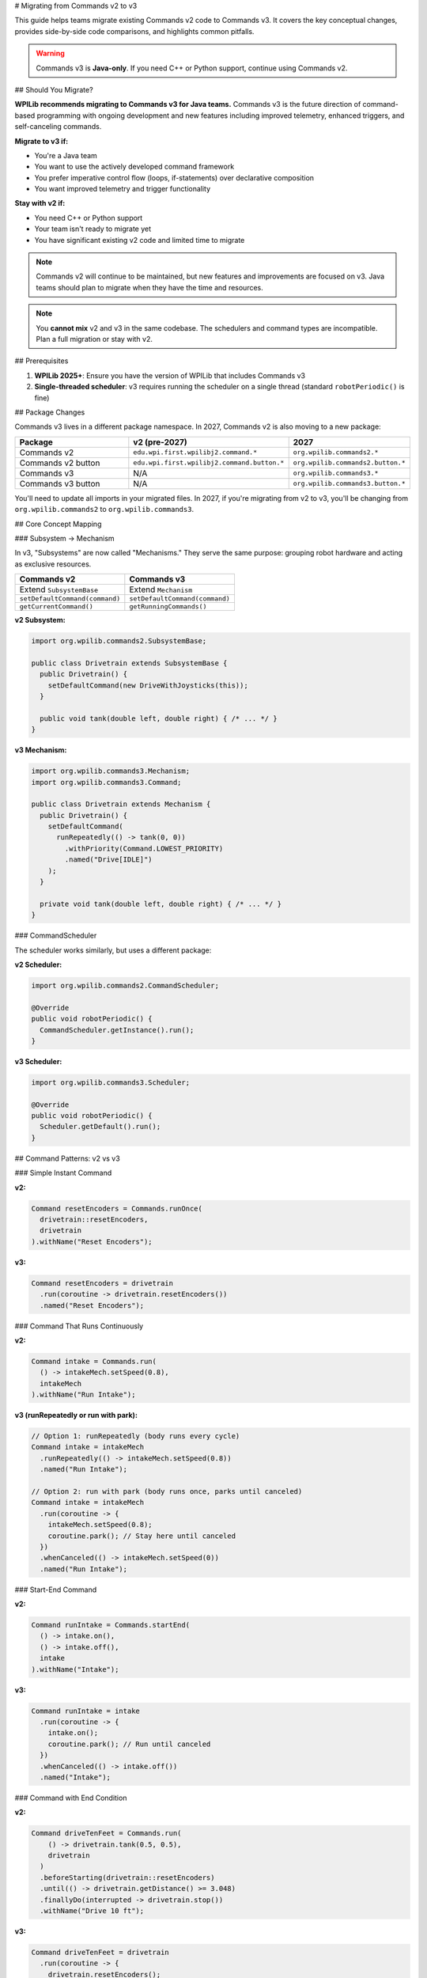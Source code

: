 # Migrating from Commands v2 to v3

This guide helps teams migrate existing Commands v2 code to Commands v3. It covers the key conceptual changes, provides side-by-side code comparisons, and highlights common pitfalls.

.. warning::
   Commands v3 is **Java-only**. If you need C++ or Python support, continue using Commands v2.

## Should You Migrate?

**WPILib recommends migrating to Commands v3 for Java teams.** Commands v3 is the future direction of command-based programming with ongoing development and new features including improved telemetry, enhanced triggers, and self-canceling commands.

**Migrate to v3 if:**

- You're a Java team
- You want to use the actively developed command framework
- You prefer imperative control flow (loops, if-statements) over declarative composition
- You want improved telemetry and trigger functionality

**Stay with v2 if:**

- You need C++ or Python support
- Your team isn't ready to migrate yet
- You have significant existing v2 code and limited time to migrate

.. note::
   Commands v2 will continue to be maintained, but new features and improvements are focused on v3. Java teams should plan to migrate when they have the time and resources.

.. note::
   You **cannot mix** v2 and v3 in the same codebase. The schedulers and command types are incompatible. Plan a full migration or stay with v2.

## Prerequisites

1. **WPILib 2025+**: Ensure you have the version of WPILib that includes Commands v3
2. **Single-threaded scheduler**: v3 requires running the scheduler on a single thread (standard ``robotPeriodic()`` is fine)

## Package Changes

Commands v3 lives in a different package namespace. In 2027, Commands v2 is also moving to a new package:

.. list-table::
   :header-rows: 1
   :widths: 40 30 30

   * - Package
     - v2 (pre-2027)
     - 2027
   * - Commands v2
     - ``edu.wpi.first.wpilibj2.command.*``
     - ``org.wpilib.commands2.*``
   * - Commands v2 button
     - ``edu.wpi.first.wpilibj2.command.button.*``
     - ``org.wpilib.commands2.button.*``
   * - Commands v3
     - N/A
     - ``org.wpilib.commands3.*``
   * - Commands v3 button
     - N/A
     - ``org.wpilib.commands3.button.*``

You'll need to update all imports in your migrated files. In 2027, if you're migrating from v2 to v3, you'll be changing from ``org.wpilib.commands2`` to ``org.wpilib.commands3``.

## Core Concept Mapping

### Subsystem → Mechanism

In v3, "Subsystems" are now called "Mechanisms." They serve the same purpose: grouping robot hardware and acting as exclusive resources.

.. list-table::
   :header-rows: 1
   :widths: 50 50

   * - Commands v2
     - Commands v3
   * - Extend ``SubsystemBase``
     - Extend ``Mechanism``
   * - ``setDefaultCommand(command)``
     - ``setDefaultCommand(command)``
   * - ``getCurrentCommand()``
     - ``getRunningCommands()``

**v2 Subsystem:**

.. code-block:: java

   import org.wpilib.commands2.SubsystemBase;

   public class Drivetrain extends SubsystemBase {
     public Drivetrain() {
       setDefaultCommand(new DriveWithJoysticks(this));
     }

     public void tank(double left, double right) { /* ... */ }
   }

**v3 Mechanism:**

.. code-block:: java

   import org.wpilib.commands3.Mechanism;
   import org.wpilib.commands3.Command;

   public class Drivetrain extends Mechanism {
     public Drivetrain() {
       setDefaultCommand(
         runRepeatedly(() -> tank(0, 0))
           .withPriority(Command.LOWEST_PRIORITY)
           .named("Drive[IDLE]")
       );
     }

     private void tank(double left, double right) { /* ... */ }
   }

### CommandScheduler

The scheduler works similarly, but uses a different package:

**v2 Scheduler:**

.. code-block:: java

   import org.wpilib.commands2.CommandScheduler;

   @Override
   public void robotPeriodic() {
     CommandScheduler.getInstance().run();
   }

**v3 Scheduler:**

.. code-block:: java

   import org.wpilib.commands3.Scheduler;

   @Override
   public void robotPeriodic() {
     Scheduler.getDefault().run();
   }

## Command Patterns: v2 vs v3

### Simple Instant Command

**v2:**

.. code-block:: java

   Command resetEncoders = Commands.runOnce(
     drivetrain::resetEncoders,
     drivetrain
   ).withName("Reset Encoders");

**v3:**

.. code-block:: java

   Command resetEncoders = drivetrain
     .run(coroutine -> drivetrain.resetEncoders())
     .named("Reset Encoders");

### Command That Runs Continuously

**v2:**

.. code-block:: java

   Command intake = Commands.run(
     () -> intakeMech.setSpeed(0.8),
     intakeMech
   ).withName("Run Intake");

**v3 (runRepeatedly or run with park):**

.. code-block:: java

   // Option 1: runRepeatedly (body runs every cycle)
   Command intake = intakeMech
     .runRepeatedly(() -> intakeMech.setSpeed(0.8))
     .named("Run Intake");

   // Option 2: run with park (body runs once, parks until canceled)
   Command intake = intakeMech
     .run(coroutine -> {
       intakeMech.setSpeed(0.8);
       coroutine.park(); // Stay here until canceled
     })
     .whenCanceled(() -> intakeMech.setSpeed(0))
     .named("Run Intake");

### Start-End Command

**v2:**

.. code-block:: java

   Command runIntake = Commands.startEnd(
     () -> intake.on(),
     () -> intake.off(),
     intake
   ).withName("Intake");

**v3:**

.. code-block:: java

   Command runIntake = intake
     .run(coroutine -> {
       intake.on();
       coroutine.park(); // Run until canceled
     })
     .whenCanceled(() -> intake.off())
     .named("Intake");

### Command with End Condition

**v2:**

.. code-block:: java

   Command driveTenFeet = Commands.run(
       () -> drivetrain.tank(0.5, 0.5),
       drivetrain
     )
     .beforeStarting(drivetrain::resetEncoders)
     .until(() -> drivetrain.getDistance() >= 3.048)
     .finallyDo(interrupted -> drivetrain.stop())
     .withName("Drive 10 ft");

**v3:**

.. code-block:: java

   Command driveTenFeet = drivetrain
     .run(coroutine -> {
       drivetrain.resetEncoders();
       while (drivetrain.getDistance() < 3.048) {
         drivetrain.tank(0.5, 0.5);
         coroutine.yield(); // Critical: yield in loops!
       }
       drivetrain.stop();
     })
     .named("Drive 10 ft");

### Wait Commands

**v2:**

.. code-block:: java

   import static edu.wpi.first.units.Units.Seconds;

   Command wait = Commands.waitSeconds(2.0);
   Command waitForCondition = Commands.waitUntil(() -> sensor.isTriggered());

**v3:**

.. code-block:: java

   import static edu.wpi.first.units.Units.Seconds;

   Command wait = Command.waitFor(Seconds.of(2.0)).named("Wait 2s");
   Command waitForCondition = Command.waitUntil(() -> sensor.isTriggered())
     .named("Wait For Sensor");

### Sequential Composition

**v2:**

.. code-block:: java

   Command auto = Commands.sequence(
     drivetrain.driveToPose(pose1),
     arm.moveTo(position),
     gripper.release()
   );

**v3 (still works!):**

.. code-block:: java

   Command auto = Command.sequence(
     drivetrain.driveToPose(pose1),
     arm.moveTo(position),
     gripper.release()
   ).withAutomaticName();

**v3 (imperative alternative):**

.. code-block:: java

   Command auto = Command.noRequirements().executing(coroutine -> {
     coroutine.await(drivetrain.driveToPose(pose1));
     coroutine.await(arm.moveTo(position));
     coroutine.await(gripper.release());
   }).named("Auto Sequence");

### Parallel Composition

**v2:**

.. code-block:: java

   Command spinupAndAim = Commands.parallel(
     shooter.spinUpToRPM(3000),
     hood.moveTo(angle),
     turret.aim()
   );

**v3 (still works!):**

.. code-block:: java

   Command spinupAndAim = shooter.spinUpToRPM(3000)
     .alongWith(hood.moveTo(angle), turret.aim())
     .withAutomaticName();

**v3 (imperative alternative):**

.. code-block:: java

   Command spinupAndAim = Command.noRequirements().executing(coroutine -> {
     coroutine.awaitAll(
       shooter.spinUpToRPM(3000),
       hood.moveTo(angle),
       turret.aim()
     );
   }).named("Spinup And Aim");

### Race Composition

Race is useful when you want one command to run while another is active, and stop when the main command finishes. A common pattern is playing an LED pattern during an action.

**v2:**

.. code-block:: java

   Command intakeWithLEDs = Commands.race(
     intake.grab(),
     leds.playPattern(LEDPattern.INTAKING)
   );

**v3 (still works!):**

.. code-block:: java

   Command intakeWithLEDs = intake.grab()
     .raceWith(leds.playPattern(LEDPattern.INTAKING))
     .withAutomaticName();

**v3 (imperative alternative):**

.. code-block:: java

   Command intakeWithLEDs = Command.noRequirements().executing(coroutine -> {
     coroutine.awaitAny(
       intake.grab(),
       leds.playPattern(LEDPattern.INTAKING)
     );
   }).named("Intake With LEDs");

.. note::
   For timeouts specifically, use ``.withTimeout()`` instead of racing with a wait command:

   .. code-block:: java

      Command driveWithTimeout = drivetrain.driveToPose(pose)
        .withTimeout(Seconds.of(3.0))
        .named("Drive With Timeout");

### Conditional Commands

**v2:**

.. code-block:: java

   Command conditional = Commands.either(
     pathA,
     pathB,
     () -> sensor.getValue() > threshold
   );

**v3 (imperative):**

.. code-block:: java

   Command conditional = Command.noRequirements().executing(coroutine -> {
     if (sensor.getValue() > threshold) {
       coroutine.await(pathA);
     } else {
       coroutine.await(pathB);
     }
   }).named("Conditional Path");

## Trigger Bindings

Triggers work similarly but use the v3 package:

**v2:**

.. code-block:: java

   import org.wpilib.commands2.button.CommandXboxController;
   import org.wpilib.commands2.button.Trigger;

   CommandXboxController controller = new CommandXboxController(0);

   controller.a().onTrue(intake.runOnce(() -> intake.extend()));
   controller.b().whileTrue(intake.run(() -> intake.run()));

**v3:**

.. code-block:: java

   import org.wpilib.commands3.button.CommandXboxController;
   import org.wpilib.commands3.Trigger;

   CommandXboxController controller = new CommandXboxController(0);

   controller.a().onTrue(intake.runOnce(() -> intake.extend()));
   controller.b().whileTrue(intake.run(() -> intake.run()));

## Common Patterns and Idioms

### Default Commands

**v2:**

.. code-block:: java

   public Drivetrain() {
     setDefaultCommand(new DriveWithJoysticks(this));
   }

**v3:**

.. code-block:: java

   public Drivetrain(Supplier<Double> leftSpeed, Supplier<Double> rightSpeed) {
     setDefaultCommand(
       runRepeatedly(() -> tank(leftSpeed.get(), rightSpeed.get()))
         .withPriority(Command.LOWEST_PRIORITY)
         .named("Drive[IDLE]")
     );
   }

### Interrupt Behavior

**v2:** Commands can be interruptible or not (``withInterruptBehavior()``).

**v3:** Commands have **priority levels**. A new command only starts if it has equal or higher priority than conflicting running commands.

.. code-block:: java

   // Low priority default
   Command defaultCmd = mechanism.runRepeatedly(() -> mechanism.idle())
     .withPriority(Command.LOWEST_PRIORITY)
     .named("Idle");

   // Normal priority command
   Command normalCmd = mechanism.run(coro -> { /* ... */ })
     .withPriority(0)  // default
     .named("Normal Action");

   // High priority emergency stop
   Command eStop = mechanism.run(coro -> mechanism.stop())
     .withPriority(1000)
     .named("EMERGENCY STOP");

See :ref:`docs/software/commandbased/commands-v3/priorities-and-interrupts:Priorities and Interrupts` for details.

## Critical Differences and Gotchas

### 1. Always Yield in Loops

In v3, **you must call** ``coroutine.yield()`` inside any loop. If you don't, the scheduler can't run other commands, and your robot will freeze.

.. code-block:: java

   // ❌ BAD: Will freeze the robot!
   Command bad = mechanism.run(coroutine -> {
     while (true) {
       mechanism.doSomething();
       // No yield - infinite loop blocks scheduler!
     }
   });

   // ✅ GOOD: Yields control back to scheduler
   Command good = mechanism.run(coroutine -> {
     while (sensor.notAtGoal()) {
       mechanism.doSomething();
       coroutine.yield(); // Critical!
     }
   });

### 2. Compiler Plugin for Non-Yielding Loops

A Gradle compiler plugin is in development to detect non-yielding loops and produce compile errors, making this easier to catch during development.

### 3. Explicit Naming Required

Unlike v2, v3 commands **require explicit naming** for better debugging and telemetry.

.. code-block:: java

   // v2: Name is optional
   Command cmd = Commands.runOnce(() -> {});

   // v3: Must provide a name
   Command cmd = mechanism.run(coro -> {}).named("My Command");

   // Or use withAutomaticName() for groups
   Command group = Command.sequence(cmd1, cmd2, cmd3).withAutomaticName();

### 4. Package Imports

Don't forget to update all imports! v2 and v3 cannot be mixed.

.. code-block:: java

   // ❌ v2 import
   import org.wpilib.commands2.*;

   // ✅ v3 import
   import org.wpilib.commands3.*;

### 5. No Implicit Command Factories

In v2, ``Commands`` provides many factory methods. In v3, build commands from mechanisms or use ``Command`` static methods.

.. code-block:: java

   // v2
   Command cmd = Commands.runOnce(() -> {}, subsystem);

   // v3
   Command cmd = mechanism.run(coro -> {}).named("Action");
   // or
   Command cmd = Command.noRequirements().executing(coro -> {}).named("Action");

## Migration Strategy

1. **Start small**: Pick one subsystem/mechanism and its commands to migrate first
2. **Update imports**: Change all v2 imports to v3 in migrated files
3. **Rename Subsystem → Mechanism**: Update class names and inheritance
4. **Convert commands one by one**: Use the patterns above as templates
5. **Test thoroughly**: Verify each migrated command works as expected
6. **Add yield() calls**: Review all loops and ensure proper yielding
7. **Set priorities**: Review default commands and set appropriate priorities
8. **Name everything**: Ensure all commands have meaningful names

## When to Use Imperative vs Composition Style

Even in v3, you can still use declarative composition (``sequence()``, ``alongWith()``, ``raceWith()``). Use the imperative style when:

- You have complex conditional logic (many if/else branches)
- You need to release mechanisms between steps (``await()`` releases after each command)
- You want straightforward sequential code that's easy to read

Use composition style when:

- The structure is simple (a few steps in sequence or parallel)
- You want all mechanisms locked for the entire group duration
- You prefer the declarative "what" over imperative "how"

## Additional Resources

- :ref:`docs/software/commandbased/commands-v3/getting-started:Commands v3: Imperative Commands with Coroutines (Advanced)` - Hands-on introduction
- :ref:`docs/software/commandbased/commands-v3/mechanisms:Mechanisms` - Deep dive on Mechanisms
- :ref:`docs/software/commandbased/commands-v3/coroutines-and-async:Coroutines and Async Patterns` - Understanding coroutines
- :ref:`docs/software/commandbased/commands-v3/priorities-and-interrupts:Priorities and Interrupts` - Priority system details

## Need Help?

If you're stuck or unsure about migration:

1. Check the v3 examples in WPILib
2. Ask on the Chief Delphi forums
3. Consider staying with v2 if your current code works well
